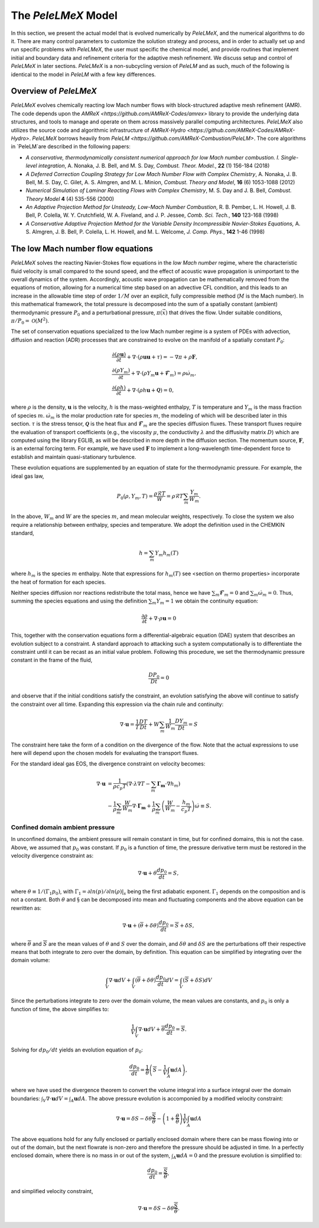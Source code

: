 .. highlight:: rst

.. _sec:model:

The `PeleLMeX` Model
====================

In this section, we present the actual model that is evolved numerically by `PeleLMeX`, and the numerical algorithms
to do it.  There are many control parameters to customize the solution strategy and process, and in order to actually
set up and run specific problems with `PeleLMeX`, the user must specific the chemical model, and provide routines
that implement initial and boundary data and refinement criteria for the adaptive mesh refinement.  We discuss
setup and control of `PeleLMeX` in later sections. `PeleLMeX` is a non-subcycling version of `PeleLM` and as such, much of the following is identical to the model in `PeleLM` with a few key differences.

Overview of `PeleLMeX`
----------------------

`PeleLMeX` evolves chemically reacting low Mach number flows with block-structured adaptive mesh refinement (AMR). The code depends upon the `AMReX <https://github.com/AMReX-Codes/amrex>` library to provide the underlying data structures, and tools to manage and operate on them across massively parallel computing architectures. `PeleLMeX` also utilizes the source code and algorithmic infrastructure of `AMReX-Hydro <https://github.com/AMReX-Codes/AMReX-Hydro>`. `PeleLMeX` borrows heavily from `PeleLM <https://github.com/AMReX-Combustion/PeleLM>`.  The core algorithms in `PeleLM`are described in the following papers:

* *A conservative, thermodynamically consistent numerical approach for low Mach number combustion. I. Single-level integration*, A. Nonaka, J. B. Bell, and M. S. Day, *Combust. Theor. Model.*, **22** (1) 156-184 (2018)

* *A Deferred Correction Coupling Strategy for Low Mach Number Flow with Complex Chemistry*, A. Nonaka, J. B. Bell, M. S. Day, C. Gilet, A. S. Almgren, and M. L. Minion, *Combust. Theory and Model*, **16** (6) 1053-1088 (2012)

* *Numerical Simulation of Laminar Reacting Flows with Complex Chemistry*, M. S. Day and J. B. Bell, *Combust. Theory Model* **4** (4) 535-556 (2000)

* *An Adaptive Projection Method for Unsteady, Low-Mach Number Combustion*, R. B. Pember, L. H. Howell, J. B. Bell, P. Colella, W. Y. Crutchfield, W. A. Fiveland, and J. P. Jessee, *Comb. Sci. Tech.*, **140** 123-168 (1998)

* *A Conservative Adaptive Projection Method for the Variable Density Incompressible Navier-Stokes Equations,* A. S. Almgren, J. B. Bell, P. Colella, L. H. Howell, and M. L. Welcome, *J. Comp. Phys.*, **142** 1-46 (1998)

The low Mach number flow equations
----------------------------------

`PeleLMeX` solves the reacting Navier-Stokes flow equations in the *low Mach number* regime, where the characteristic fluid velocity is small compared to the sound speed, and the effect of acoustic wave propagation is unimportant to the overall dynamics of the system. Accordingly, acoustic wave propagation can be mathematically removed from the equations of motion, allowing for a numerical time step based on an advective CFL condition, and this leads to an increase in the allowable time step of order :math:`1/M` over an explicit, fully compressible method (:math:`M` is the Mach number).  In this mathematical framework, the total pressure is decomposed into the sum of a spatially constant (ambient) thermodynamic pressure :math:`P_0` and a perturbational pressure, :math:`\pi({\vec x})` that drives the flow.  Under suitable conditions, :math:`\pi/P_0 = \mathcal{O} (M^2)`. 

The set of conservation equations specialized to the low Mach number regime is a system of PDEs with advection, diffusion and reaction (ADR) processes that are constrained to evolve on the manifold of a spatially constant :math:`P_0`:

.. math::

    &\frac{\partial (\rho \boldsymbol{u})}{\partial t} + 
    \nabla \cdot \left(\rho  \boldsymbol{u} \boldsymbol{u} + \tau \right)
    = -\nabla \pi + \rho \boldsymbol{F},\\
    &\frac{\partial (\rho Y_m)}{\partial t} +
    \nabla \cdot \left( \rho Y_m \boldsymbol{u}
    + \boldsymbol{\mathcal{F}}_{m} \right)
    = \rho \dot{\omega}_m,\\
    &\frac{ \partial (\rho h)}{ \partial t} +
    \nabla \cdot \left( \rho h \boldsymbol{u}
    + \boldsymbol{\mathcal{Q}} \right) = 0 ,

where :math:`\rho` is the density, :math:`\boldsymbol{u}` is the velocity, :math:`h` is the mass-weighted enthalpy, :math:`T` is temperature and :math:`Y_m` is the mass fraction of species :math:`m`. :math:`\dot{\omega}_m` is the molar production rate for species :math:`m`, the modeling of which will be described later in this section. :math:`\tau` is the stress tensor, :math:`\boldsymbol{\mathcal{Q}}` is the heat flux and :math:`\boldsymbol{\mathcal{F}}_m` are the species diffusion fluxes. These transport fluxes require the evaluation of transport coefficients (e.g., the viscosity :math:`\mu`, the conductivity :math:`\lambda` and the diffusivity matrix :math:`D`) which are computed using the library EGLIB, as will be described in more depth in the diffusion section. The momentum source, :math:`\boldsymbol{F}`, is an external forcing term.  For example, we have used :math:`\boldsymbol{F}` to implement a long-wavelength time-dependent force to establish and maintain quasi-stationary turbulence.

These evolution equations are supplemented by an equation of state for the thermodynamic pressure.  For example, the ideal gas law,

.. math::

    P_0(\rho,Y_m,T)=\frac{\rho \mathcal{R} T}{W}=\rho \mathcal{R} T
    \sum_m \frac{Y_m}{W_m} .  

In the above, :math:`W_m` and :math:`W` are the species :math:`m`, and mean molecular weights, respectively.  To close the system we also require a relationship between enthalpy, species and temperature.  We adopt the definition used in the CHEMKIN standard,

.. math::

    h=\sum_m Y_m h_m(T)

where :math:`h_m` is the species :math:`m` enthalpy.  Note that expressions for :math:`h_m(T)` see <section on thermo properties> incorporate the heat of formation for each species.


Neither species diffusion nor reactions redistribute the total mass, hence we have :math:`\sum_m \boldsymbol{\mathcal{F}}_m = 0` and :math:`\sum_m \dot{\omega}_m = 0`. Thus, summing the species equations and using the definition :math:`\sum_m Y_m = 1` we obtain the continuity equation:

.. math::

    \frac{\partial \rho}{\partial t} + \nabla \cdot \rho \boldsymbol{u} = 0

This, together with the conservation equations form a differential-algebraic equation (DAE) system that describes an evolution subject to a constraint.  A standard approach to attacking such a system computationally is to differentiate the constraint until it can be recast as an initial value problem.  Following this procedure, we set the thermodynamic pressure constant in the frame of the fluid,

.. math::

    \frac{DP_0}{Dt} = 0

and observe that if the initial conditions satisfy the constraint, an evolution satisfying the above will continue to satisfy the constraint over all time.  Expanding this expression via the chain rule and continuity:

.. math::

    \nabla \cdot \boldsymbol{u} = \frac{1}{T}\frac{DT}{Dt}
    + W \sum_m \frac{1}{W_m} \frac{DY_m}{Dt} = S

The constraint here take the form of a condition on the divergence of the flow.  Note that the actual expressions to use here will depend upon the chosen models for evaluating the transport fluxes.

For the standard ideal gas EOS, the divergence constraint on velocity becomes:

.. math::

    \nabla \cdot \boldsymbol{u} &= \frac{1}{\rho c_p T} \left(\nabla \cdot \lambda\nabla T - \sum_m \boldsymbol{\Gamma_m} \cdot \nabla h_m \right) \\
    &- \frac{1}{\rho} \sum_m \frac{W}{W_m} \nabla \cdot \boldsymbol{\Gamma_m} + \frac{1}{\rho}\sum_m \left(\frac{W}{W_m} - \frac{h_m}{c_p T} \right) \dot \omega \equiv S .



Confined domain ambient pressure
^^^^^^^^^^^^^^^^^^^^^^^^^^^^^^^^

In unconfined domains, the ambient pressure will remain constant in time, but for confined domains, this is not the case. Above, we assumed that :math:`p_0` was constant. If :math:`p_0` is a function of time, the pressure derivative term must be restored in the velocity divergence constraint as:

.. math::

    \nabla \cdot \boldsymbol{u} + \theta \frac{dp_0}{dt} = S ,

where :math:`\theta \equiv 1/(\Gamma_1 p_0)`, with :math:`\Gamma_1 = \partial ln(p)/\partial ln(\rho)|_s` being the first adiabatic exponent. :math:`\Gamma_1` depends on the composition and is not a constant. Both :math:`\theta` and :math:`\S` can be decomposed into mean and fluctuating components and the above equation can be rewritten as:

.. math::

    \nabla \cdot \boldsymbol{u} + (\overline \theta + \delta \theta)\frac{dp_0}{dt} = \overline S + \delta S,

where :math:`\overline \theta` and :math:`\overline S` are the mean values of :math:`\theta` and :math:`S` over the domain, and :math:`\delta \theta` and :math:`\delta S` are the perturbations off their respective means that both integrate to zero over the domain, by definition. This equation can be simplified by integrating over the domain volume:

.. math::
    
    \int_V \nabla \cdot \boldsymbol{u} dV + \int_V (\overline \theta + \delta \theta)\frac{dp_0}{dt} dV = \int_V (\overline S + \delta S) dV

Since the perturbations integrate to zero over the domain volume, the mean values are constants, and :math:`p_0` is only a function of time, the above simplifies to:

.. math::

    \frac{1}{V} \int_V \nabla \cdot \boldsymbol{u} dV + \overline \theta \frac{dp_0}{dt} = \overline S .

Solving for :math:`dp_0/dt` yields an evolution equation of :math:`p_0`:

.. math::

    \frac{dp_0}{dt} = \frac{1}{\overline \theta} \left(\overline S - \frac{1}{V} \int_A \boldsymbol{u} dA \right) ,

where we have used the divergence theorem to convert the volume integral into a surface integral over the domain boundaries: :math:`\int_V \nabla \cdot \boldsymbol{u} dV = \int_A \boldsymbol{u} dA`. The above pressure evolution is accomponied by a modified velocity constraint:

.. math::

    \nabla \cdot \boldsymbol{u} = \delta S - \delta \theta \frac{\overline S}{\overline \theta} - \left(1 + \frac{\theta}{\overline \theta} \right) \frac{1}{V} \int_A \boldsymbol{u} dA

The above equations hold for any fully enclosed or partially enclosed domain where there can be mass flowing into or out of the domain, but the next flowrate is non-zero and therefore the pressure should be adjusted in time. In a perfectly enclosed domain, where there is no mass in or out of the system, :math:`\int_A \boldsymbol{u} dA = 0` and the pressure evolution is simplified to:

.. math::

    \frac{dp_0}{dt} = \frac{\overline S}{\overline \theta} ,

and simplified velocity constraint,

.. math::

     \nabla \cdot \boldsymbol{u} = \delta S - \delta \theta \frac{\overline S}{\overline \theta} .

    
